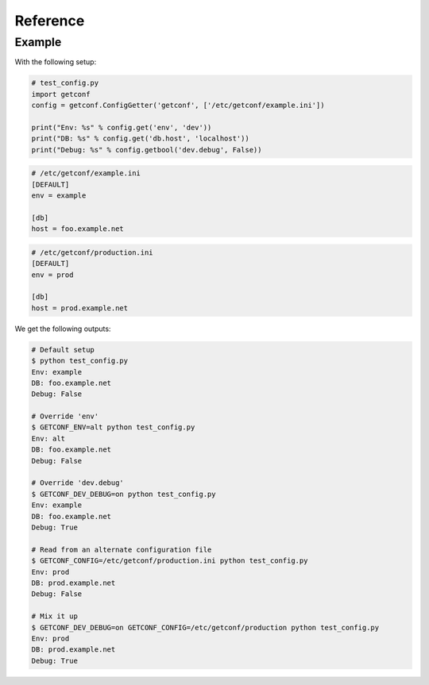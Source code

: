 Reference
=========

.. module:: getconf


.. class:: ConfigGetter(namespace, config_files=[config_file_path, ...])

    This class works as a proxy around both :attr:`os.environ` and INI configuration files.

    :param str namespace: The namespace for all configuration entry lookups.
                          If an environment variable of ``<NAMESPACE>_CONFIG`` is set, the file at that path
                          will be loaded.
    :param list config_files: List of paths of default configuration files to use.
                              Provided configuration files are read in the order their name was provided,
                              each overriding previous values. ``<NAMESPACE>_CONFIG`` takes precedence over
                              all ``config_files`` contents.

    .. method:: get(key[, default=''])

        Retrieve a key from available environments.

        :param str key: The name of the field to use.
        :param str default: The default value (string) for the field; optional

        .. note:: The ``key`` param accepts two formats:

                  - ``'foo.bar'``, mapped to section ``'foo'``, key ``'bar'``
                  - ``'foo'``, mapped to section ``''``, key ``'bar'``

        This looks, in order, at:

        - ``<NAMESPACE>_<SECTION>_<KEY>`` if ``section`` is set, ``<NAMESPACE>_<KEY>`` otherwise
        - The ``<key>`` entry of the ``<section>`` section of the file given in ``<NAMESPACE>_CONFIG``
        - The ``<key>`` entry of the ``<section>`` section of each file given in ``config_files``
        - The ``default`` value

    .. method:: getlist(key[, default=''])

        Retrieve a key from available configuration sources, and parse it as a list.

        .. warning::

            The default value has the same syntax as expected values, e.g ``foo,bar,baz``.
            It is **not** a list.

        It splits the value on commas, and return stripped non-empty values:

        .. code-block:: pycon

            >>> os.environ['a'] = 'foo'
            >>> os.environ['b'] = 'foo,bar, baz,,'
            >>> getter.get('a')
            ['foo']
            >>> getter.get('b')
            ['foo', 'bar', 'baz']

    .. method:: getbool(key[, default=False])

        Retrieve a key from available configuration sources, and parse it as a boolean.

        The following values are considered as ``True`` : ``'on'``, ``'yes'``, ``'true'``, ``'1'``.
        Case variations of those values also count as ``True``.

    .. method:: get_section(section_name)

        Retrieve a dict-like proxy over a configuration section.
        This is intended to avoid polluting ``settings.py`` with a bunch of
        ``FOO = config.get('bar.foo'); BAR = config.get('bar.bar')`` commands.

        .. note:: The returned object only supports the ``__getitem__`` side of dicts
                  (e.g. ``section_config['foo']`` will work, ``'foo' in section_config`` won't)


Example
-------

With the following setup:

.. code-block:: python

    # test_config.py
    import getconf
    config = getconf.ConfigGetter('getconf', ['/etc/getconf/example.ini'])

    print("Env: %s" % config.get('env', 'dev'))
    print("DB: %s" % config.get('db.host', 'localhost'))
    print("Debug: %s" % config.getbool('dev.debug', False))

.. code-block:: ini

    # /etc/getconf/example.ini
    [DEFAULT]
    env = example

    [db]
    host = foo.example.net

.. code-block:: ini

    # /etc/getconf/production.ini
    [DEFAULT]
    env = prod

    [db]
    host = prod.example.net


We get the following outputs:

.. code-block:: sh

    # Default setup
    $ python test_config.py
    Env: example
    DB: foo.example.net
    Debug: False

    # Override 'env'
    $ GETCONF_ENV=alt python test_config.py
    Env: alt
    DB: foo.example.net
    Debug: False

    # Override 'dev.debug'
    $ GETCONF_DEV_DEBUG=on python test_config.py
    Env: example
    DB: foo.example.net
    Debug: True

    # Read from an alternate configuration file
    $ GETCONF_CONFIG=/etc/getconf/production.ini python test_config.py
    Env: prod
    DB: prod.example.net
    Debug: False

    # Mix it up
    $ GETCONF_DEV_DEBUG=on GETCONF_CONFIG=/etc/getconf/production python test_config.py
    Env: prod
    DB: prod.example.net
    Debug: True
